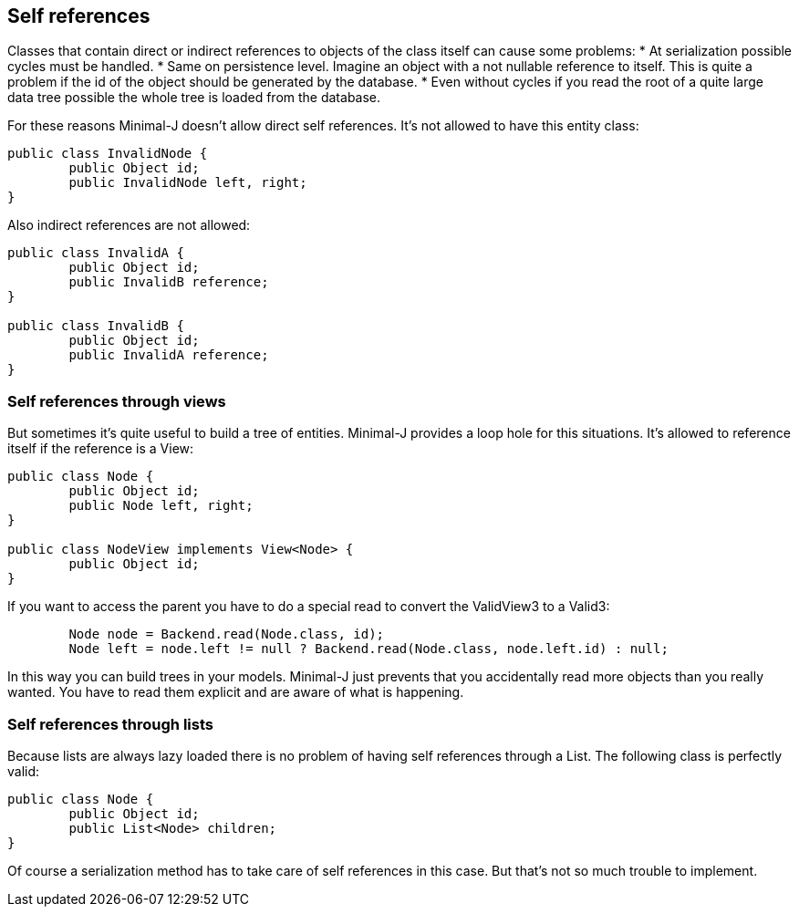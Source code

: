 == Self references

Classes that contain direct or indirect references to objects of the class itself can cause
some problems:
* At serialization possible cycles must be handled.
* Same on persistence level. Imagine an object with a not nullable reference to itself. This is quite a problem if the id of the object should be generated by the database.
* Even without cycles if you read the root of a quite large data tree possible the whole tree is loaded from the database.

For these reasons Minimal-J doesn't allow direct self references. It's not allowed to have
this entity class:

[source,java,title"Invalid tree class"]
----
public class InvalidNode {
	public Object id;
	public InvalidNode left, right;
}
----

Also indirect references are not allowed:

[source,java,title"Invalid cycle reference classes"]
----
public class InvalidA {
	public Object id;
	public InvalidB reference;
}

public class InvalidB {
	public Object id;
	public InvalidA reference;
}
----

=== Self references through views

But sometimes it's quite useful to build a tree of entities. Minimal-J provides a loop hole for this
situations. It's allowed to reference itself if the reference is a View:

[source,java,title"Valid tree class"]
----
public class Node {
	public Object id;
	public Node left, right;
}

public class NodeView implements View<Node> {
	public Object id;
}
----

If you want to access the parent you have to do a special read to convert the ValidView3 to a
Valid3:

[source,java,title"Read tree nodes"]
----
	Node node = Backend.read(Node.class, id);
	Node left = node.left != null ? Backend.read(Node.class, node.left.id) : null;
----

In this way you can build trees in your models. Minimal-J just prevents that you accidentally read
more objects than you really wanted. You have to read them explicit and are aware of what is happening.

=== Self references through lists

Because lists are always lazy loaded there is no problem of having self references through a List.
The following class is perfectly valid:

[source,java,title"Valid tree class"]
----
public class Node {
	public Object id;
	public List<Node> children;
}
----

Of course a serialization method has to take care of self references in this case. But that's not
so much trouble to implement.